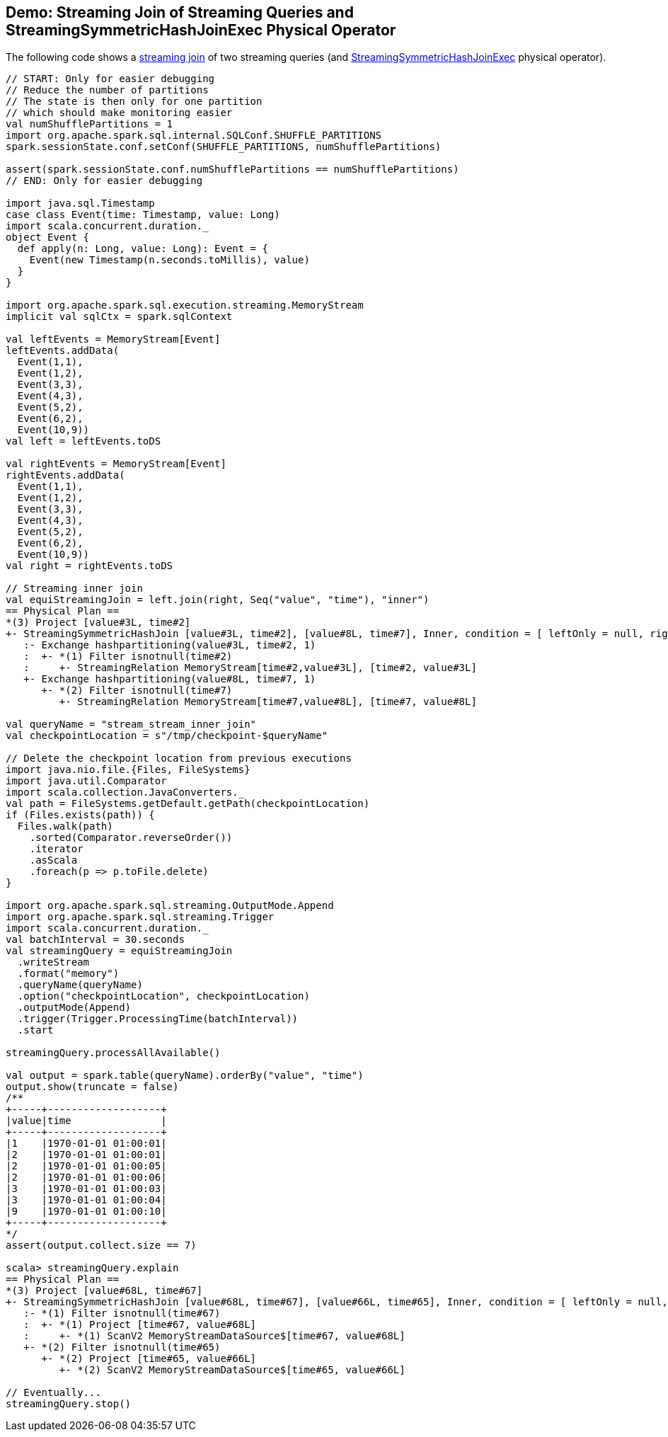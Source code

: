 == Demo: Streaming Join of Streaming Queries and StreamingSymmetricHashJoinExec Physical Operator

The following code shows a <<spark-sql-streaming-join.adoc#, streaming join>> of two streaming queries (and <<spark-sql-streaming-StreamingSymmetricHashJoinExec.adoc#, StreamingSymmetricHashJoinExec>> physical operator).

[source, scala]
----
// START: Only for easier debugging
// Reduce the number of partitions
// The state is then only for one partition
// which should make monitoring easier
val numShufflePartitions = 1
import org.apache.spark.sql.internal.SQLConf.SHUFFLE_PARTITIONS
spark.sessionState.conf.setConf(SHUFFLE_PARTITIONS, numShufflePartitions)

assert(spark.sessionState.conf.numShufflePartitions == numShufflePartitions)
// END: Only for easier debugging

import java.sql.Timestamp
case class Event(time: Timestamp, value: Long)
import scala.concurrent.duration._
object Event {
  def apply(n: Long, value: Long): Event = {
    Event(new Timestamp(n.seconds.toMillis), value)
  }
}

import org.apache.spark.sql.execution.streaming.MemoryStream
implicit val sqlCtx = spark.sqlContext

val leftEvents = MemoryStream[Event]
leftEvents.addData(
  Event(1,1),
  Event(1,2),
  Event(3,3),
  Event(4,3),
  Event(5,2),
  Event(6,2),
  Event(10,9))
val left = leftEvents.toDS

val rightEvents = MemoryStream[Event]
rightEvents.addData(
  Event(1,1),
  Event(1,2),
  Event(3,3),
  Event(4,3),
  Event(5,2),
  Event(6,2),
  Event(10,9))
val right = rightEvents.toDS

// Streaming inner join
val equiStreamingJoin = left.join(right, Seq("value", "time"), "inner")
== Physical Plan ==
*(3) Project [value#3L, time#2]
+- StreamingSymmetricHashJoin [value#3L, time#2], [value#8L, time#7], Inner, condition = [ leftOnly = null, rightOnly = null, both = null, full = null ], state info [ checkpoint = <unknown>, runId = c079027b-b68d-4289-a96f-b3c860e76e28, opId = 0, ver = 0, numPartitions = 1], 0, state cleanup [ left = null, right = null ]
   :- Exchange hashpartitioning(value#3L, time#2, 1)
   :  +- *(1) Filter isnotnull(time#2)
   :     +- StreamingRelation MemoryStream[time#2,value#3L], [time#2, value#3L]
   +- Exchange hashpartitioning(value#8L, time#7, 1)
      +- *(2) Filter isnotnull(time#7)
         +- StreamingRelation MemoryStream[time#7,value#8L], [time#7, value#8L]

val queryName = "stream_stream_inner_join"
val checkpointLocation = s"/tmp/checkpoint-$queryName"

// Delete the checkpoint location from previous executions
import java.nio.file.{Files, FileSystems}
import java.util.Comparator
import scala.collection.JavaConverters._
val path = FileSystems.getDefault.getPath(checkpointLocation)
if (Files.exists(path)) {
  Files.walk(path)
    .sorted(Comparator.reverseOrder())
    .iterator
    .asScala
    .foreach(p => p.toFile.delete)
}

import org.apache.spark.sql.streaming.OutputMode.Append
import org.apache.spark.sql.streaming.Trigger
import scala.concurrent.duration._
val batchInterval = 30.seconds
val streamingQuery = equiStreamingJoin
  .writeStream
  .format("memory")
  .queryName(queryName)
  .option("checkpointLocation", checkpointLocation)
  .outputMode(Append)
  .trigger(Trigger.ProcessingTime(batchInterval))
  .start

streamingQuery.processAllAvailable()

val output = spark.table(queryName).orderBy("value", "time")
output.show(truncate = false)
/**
+-----+-------------------+
|value|time               |
+-----+-------------------+
|1    |1970-01-01 01:00:01|
|2    |1970-01-01 01:00:01|
|2    |1970-01-01 01:00:05|
|2    |1970-01-01 01:00:06|
|3    |1970-01-01 01:00:03|
|3    |1970-01-01 01:00:04|
|9    |1970-01-01 01:00:10|
+-----+-------------------+
*/
assert(output.collect.size == 7)

scala> streamingQuery.explain
== Physical Plan ==
*(3) Project [value#68L, time#67]
+- StreamingSymmetricHashJoin [value#68L, time#67], [value#66L, time#65], Inner, condition = [ leftOnly = null, rightOnly = null, both = null, full = null ], state info [ checkpoint = file:/tmp/checkpoint-stream_stream_inner_join/state, runId = 7adaf1c4-c0a5-471d-aa8e-11c08c039de4, opId = 0, ver = 0, numPartitions = 1], 0, state cleanup [ left = null, right = null ]
   :- *(1) Filter isnotnull(time#67)
   :  +- *(1) Project [time#67, value#68L]
   :     +- *(1) ScanV2 MemoryStreamDataSource$[time#67, value#68L]
   +- *(2) Filter isnotnull(time#65)
      +- *(2) Project [time#65, value#66L]
         +- *(2) ScanV2 MemoryStreamDataSource$[time#65, value#66L]

// Eventually...
streamingQuery.stop()
----
